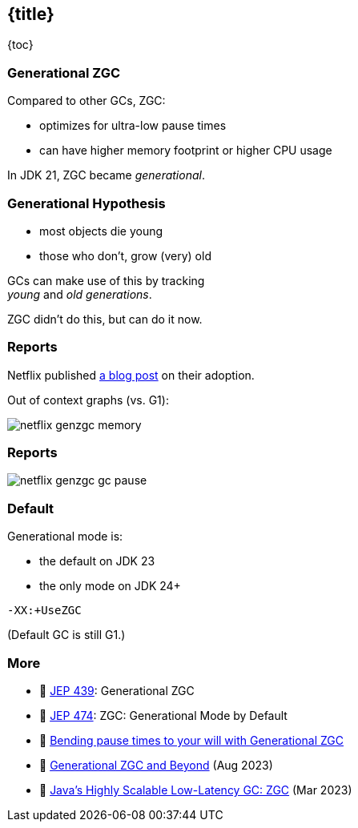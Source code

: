 == {title}

{toc}

=== Generational ZGC

Compared to other GCs, ZGC:

* optimizes for ultra-low pause times
* can have higher memory footprint or higher CPU usage

In JDK 21, ZGC became _generational_.

=== Generational Hypothesis

* most objects die young
* those who don't, grow (very) old

GCs can make use of this by tracking +
_young_ and _old generations_.

ZGC didn't do this, but can do it now.

=== Reports

Netflix published https://netflixtechblog.com/bending-pause-times-to-your-will-with-generational-zgc-256629c9386b[a blog post] on their adoption.

Out of context graphs (vs. G1):

image::images/netflix-genzgc-memory.webp[role="diagram"]

=== Reports

image::images/netflix-genzgc-gc-pause.webp[role="diagram"]

=== Default

Generational mode is:

* the default on JDK 23
* the only mode on JDK 24+

`-XX:+UseZGC`

(Default GC is still G1.)

=== More

* 📝 https://openjdk.org/jeps/439[JEP 439]: Generational ZGC
* 📝 https://openjdk.org/jeps/474[JEP 474]: ZGC: Generational Mode by Default
* 📝 https://netflixtechblog.com/bending-pause-times-to-your-will-with-generational-zgc-256629c9386b[Bending pause times to your will with Generational ZGC]
* 🎥 https://www.youtube.com/watch?v=YyXjC68l8mw[Generational ZGC and Beyond] (Aug 2023)
* 🎥 https://www.youtube.com/watch?v=U2Sx5lU0KM8[Java's Highly Scalable Low-Latency GC: ZGC] (Mar 2023)
